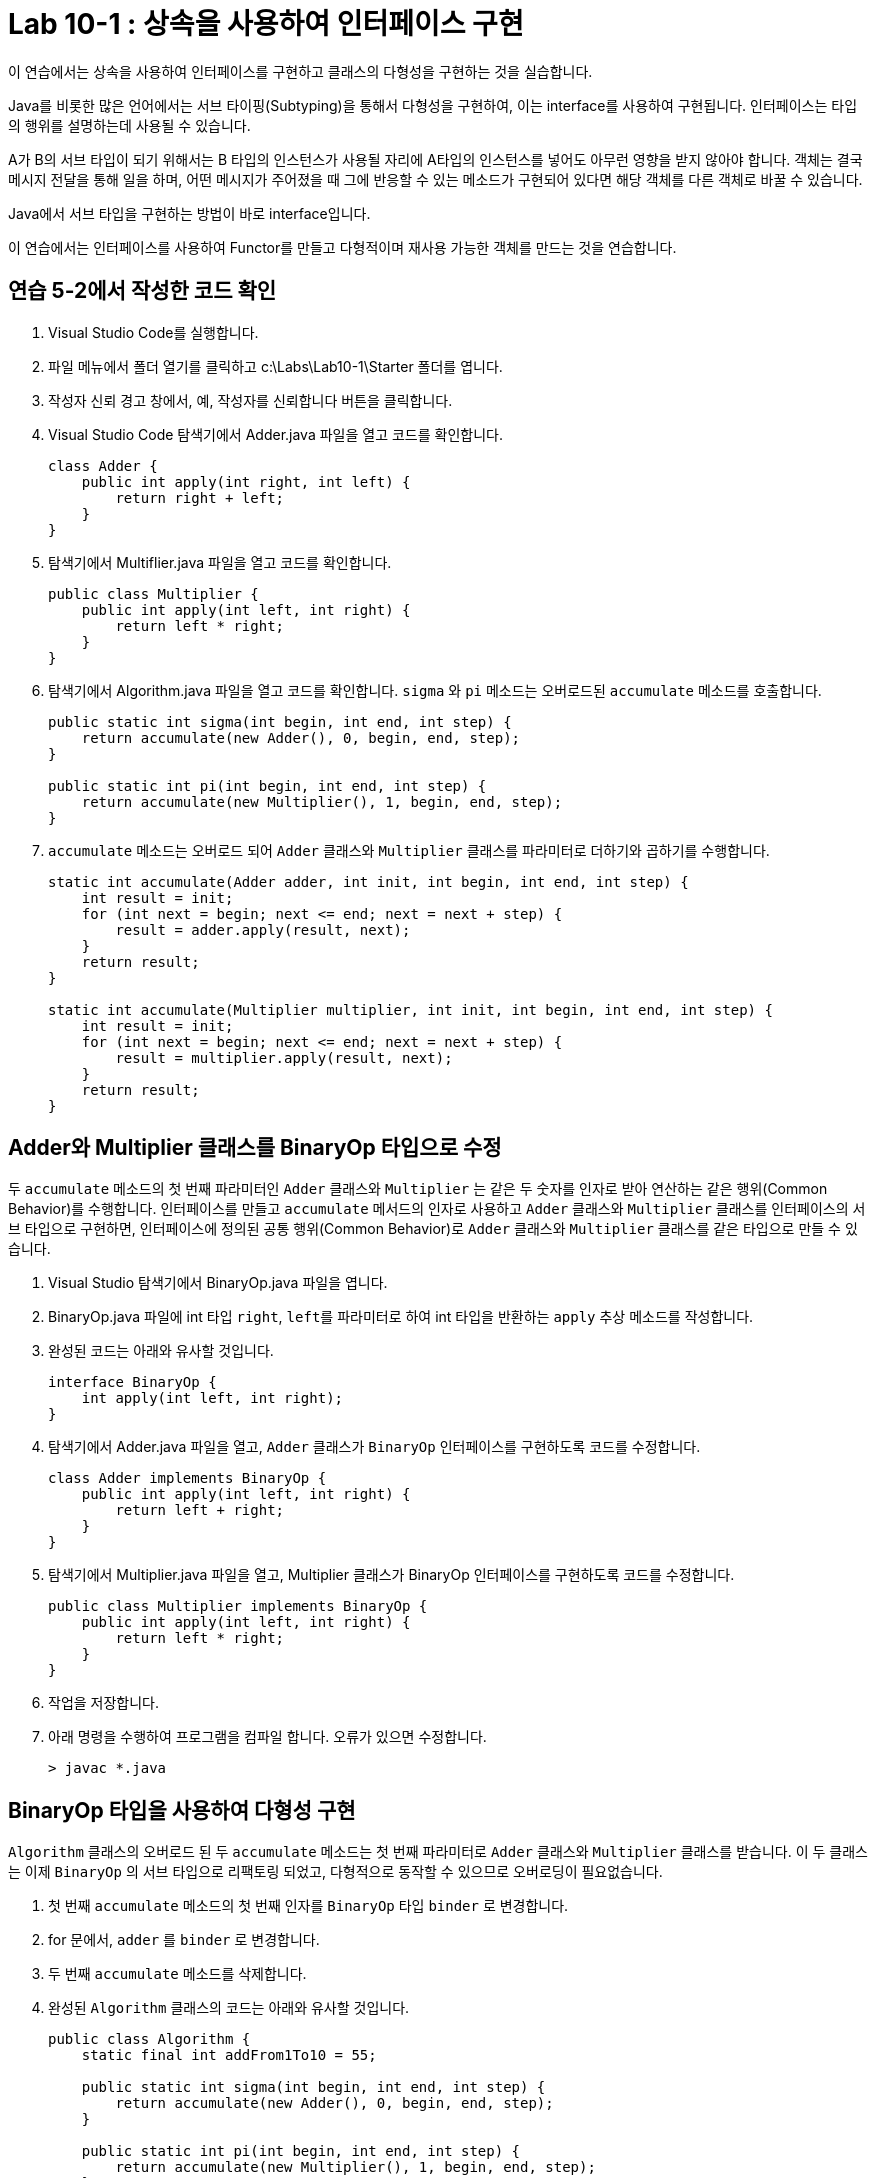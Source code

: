 = Lab 10-1 : 상속을 사용하여 인터페이스 구현

이 연습에서는 상속을 사용하여 인터페이스를 구현하고 클래스의 다형성을 구현하는 것을 실습합니다.

Java를 비롯한 많은 언어에서는 서브 타이핑(Subtyping)을 통해서 다형성을 구현하여, 이는 interface를 사용하여 구현됩니다. 인터페이스는 타입의 행위를 설명하는데 사용될 수 있습니다.

A가 B의 서브 타입이 되기 위해서는 B 타입의 인스턴스가 사용될 자리에 A타입의 인스턴스를 넣어도 아무런 영향을 받지 않아야 합니다. 객체는 결국 메시지 전달을 통해 일을 하며, 어떤 메시지가 주어졌을 때 그에 반응할 수 있는 메소드가 구현되어 있다면 해당 객체를 다른 객체로 바꿀 수 있습니다.

Java에서 서브 타입을 구현하는 방법이 바로 interface입니다. 

이 연습에서는 인터페이스를 사용하여 Functor를 만들고 다형적이며 재사용 가능한 객체를 만드는 것을 연습합니다.

== 연습 5-2에서 작성한 코드 확인

1.	Visual Studio Code를 실행합니다.
2.	파일 메뉴에서 폴더 열기를 클릭하고 c:\Labs\Lab10-1\Starter 폴더를 엽니다.
3.	작성자 신뢰 경고 창에서, 예, 작성자를 신뢰합니다 버튼을 클릭합니다.
4.	Visual Studio Code 탐색기에서 Adder.java 파일을 열고 코드를 확인합니다.
+
[source, java]
----
class Adder {
    public int apply(int right, int left) {
        return right + left;
    }
}
----
+
5.	탐색기에서 Multiflier.java 파일을 열고 코드를 확인합니다.
+
[source, java]
----
public class Multiplier {
    public int apply(int left, int right) {
        return left * right;
    }
}
----
+
6.	탐색기에서 Algorithm.java 파일을 열고 코드를 확인합니다. `sigma` 와 `pi` 메소드는 오버로드된 `accumulate` 메소드를 호출합니다.
+
[source, java]
----
public static int sigma(int begin, int end, int step) {
    return accumulate(new Adder(), 0, begin, end, step); 
}

public static int pi(int begin, int end, int step) {
    return accumulate(new Multiplier(), 1, begin, end, step);
}
----
+
7.	`accumulate` 메소드는 오버로드 되어 `Adder` 클래스와 `Multiplier` 클래스를 파라미터로 더하기와 곱하기를 수행합니다.
+
[source, java]
----
static int accumulate(Adder adder, int init, int begin, int end, int step) {
    int result = init;
    for (int next = begin; next <= end; next = next + step) {
        result = adder.apply(result, next);
    }
    return result;
}

static int accumulate(Multiplier multiplier, int init, int begin, int end, int step) {
    int result = init;
    for (int next = begin; next <= end; next = next + step) {
        result = multiplier.apply(result, next);
    }
    return result;
}
----

== Adder와 Multiplier 클래스를 BinaryOp 타입으로 수정

두 `accumulate` 메소드의 첫 번째 파라미터인 `Adder` 클래스와 `Multiplier` 는 같은 두 숫자를 인자로 받아 연산하는 같은 행위(Common Behavior)를 수행합니다. 인터페이스를 만들고 `accumulate` 메서드의 인자로 사용하고 `Adder` 클래스와 `Multiplier` 클래스를 인터페이스의 서브 타입으로 구현하면, 인터페이스에 정의된 공통 행위(Common Behavior)로 `Adder` 클래스와 `Multiplier` 클래스를 같은 타입으로 만들 수 있습니다.

1.	Visual Studio 탐색기에서 BinaryOp.java 파일을 엽니다.
2.	BinaryOp.java 파일에 int 타입 `right`, `left를` 파라미터로 하여 int 타입을 반환하는 `apply` 추상 메소드를 작성합니다.
3.	완성된 코드는 아래와 유사할 것입니다.
+
[source, java]
----
interface BinaryOp {
    int apply(int left, int right);
}
----
+
4.	탐색기에서 Adder.java 파일을 열고, `Adder` 클래스가 `BinaryOp` 인터페이스를 구현하도록 코드를 수정합니다.
+
[source, java]
----
class Adder implements BinaryOp {
    public int apply(int left, int right) {
        return left + right;
    }
}
----
+
5.	탐색기에서 Multiplier.java 파일을 열고, Multiplier 클래스가 BinaryOp 인터페이스를 구현하도록 코드를 수정합니다.
+
[source, java]
----
public class Multiplier implements BinaryOp {
    public int apply(int left, int right) {
        return left * right;
    }
}
----
+
6.	작업을 저장합니다.
7.	아래 명령을 수행하여 프로그램을 컴파일 합니다. 오류가 있으면 수정합니다.
+
----
> javac *.java
----

== BinaryOp 타입을 사용하여 다형성 구현

`Algorithm` 클래스의 오버로드 된 두 `accumulate` 메소드는 첫 번째 파라미터로 `Adder` 클래스와 `Multiplier` 클래스를 받습니다. 이 두 클래스는 이제 `BinaryOp` 의 서브 타입으로 리팩토링 되었고, 다형적으로 동작할 수 있으므로 오버로딩이 필요없습니다.

1.	첫 번째 `accumulate` 메소드의 첫 번째 인자를 `BinaryOp` 타입 `binder` 로 변경합니다.
2.	for 문에서, `adder` 를 `binder` 로 변경합니다.
3.	두 번째 `accumulate` 메소드를 삭제합니다.
4.	완성된 `Algorithm` 클래스의 코드는 아래와 유사할 것입니다.
+
[source, java]
----
public class Algorithm {
    static final int addFrom1To10 = 55;
    
    public static int sigma(int begin, int end, int step) {
        return accumulate(new Adder(), 0, begin, end, step); 
    }

    public static int pi(int begin, int end, int step) {
        return accumulate(new Multiplier(), 1, begin, end, step);
    }

    static int accumulate(BinaryOp binder, int init, int begin, int end, int step) {
        int result = init;
        for (int next = begin; next <= end; next = next + step) {
            result = binder.apply(result, next);
        }
        return result;
    }

    public static void main(String[] args) {
        System.out.println(sigma(1, 10, 1));
        System.out.println(pi(1, 10, 1));
    }
}
----
+
5.	작업을 저장합니다.
6.	아래 명령을 수행하여 프로그램을 컴파일 합니다. 오류가 있으면 수정합니다.
+
----
> javac *.java
----
+
7.	아래 명령을 수행하여 프로그램을 실행합니다.
+
----
> java Algorithm
55
3678800
----

---

link:./23_implements_abstract.adoc[이전: 추상 메소드 구현] +
link:./25_lab_10-2.adoc[다음: Lab 10-2 ArrayList와 LinkedList 구현]